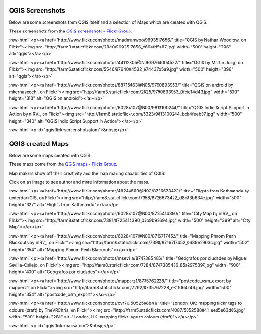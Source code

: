 .. _QGIS-screenshots:


.. role:: raw-html(raw)
   :format: html

QGIS Screenshots
================

Below are some screenshots from QGIS itself and a selection of Maps which are created with QGIS.


These screenshots from the `QGIS screenshots - Flickr Group <http://www.flickr.com/groups/qgis-screenshots/>`_.

:raw-html:`<p><a href="http://www.flickr.com/photos/madmanwoo/9693517656/" title="QGIS by Nathan Woodrow, on Flickr"><img src="http://farm3.staticflickr.com/2840/9693517656_d66efd5a87.jpg" width="500" height="396" alt="qgis"></a></p>`

:raw-html:`<p><a href="http://www.flickr.com/photos/44112305@N06/9764004532/" title="QGIS by Martin.Jung, on Flickr"><img src="http://farm6.staticflickr.com/5546/9764004532_674437b5a9.jpg" width="500" height="396" alt="qgis"></a></p>`

:raw-html:`<p><a href="http://www.flickr.com/photos/88715463@N05/9790893953/" title="QGIS on android by mbernasocchi, on Flickr"><img src="http://farm3.staticflickr.com/2825/9790893953_0fcfe14d43.jpg" width="500" height="313" alt="QGIS on android"></a></p>`

:raw-html:`<p><a href="http://www.flickr.com/photos/60284107@N00/9813100244/" title="QGIS Indic Script Support in Action by nIRV_, on Flickr"><img src="http://farm6.staticflickr.com/5323/9813100244_bcb4feeb07.jpg" width="500" height="340" alt="QGIS Indic Script Support in Action"></a></p>`

:raw-html:`<p id="qgisflickrscreenshotsatom">&nbsp;</p>`


QGIS created Maps
=================

Below are some maps created with QGIS. 

These maps come from the `QGIS maps - Flickr Group <http://www.flickr.com/groups/qgis/pool/>`_.

Map makers show off their creativity and the map making capabilities of QGIS:

Click on an image to see author and more information about the maps.

:raw-html:`<p><a href="http://www.flickr.com/photos/48244569@N02/8726673422/" title="Flights from Kathmandu by underdarkGIS, on Flickr"><img src="http://farm8.staticflickr.com/7358/8726673422_d8c83b634e.jpg" width="500" height="327" alt="Flights from Kathmandu"></a></p>`

:raw-html:`<p><a href="http://www.flickr.com/photos/60284107@N00/8725414390/" title="City Map by nIRV_, on Flickr"><img src="http://farm8.staticflickr.com/7381/8725414390_05b9b92694.jpg" width="500" height="399" alt="City Map"></a></p>`

:raw-html:`<p><a href="http://www.flickr.com/photos/60284107@N00/8716717452/" title="Mapping Phnom Penh Blackouts by nIRV_, on Flickr"><img src="http://farm8.staticflickr.com/7390/8716717452_0689e2963c.jpg" width="500" height="354" alt="Mapping Phnom Penh Blackouts"></a></p>`

:raw-html:`<p><a href="http://www.flickr.com/photos/msevilla/8747385486/" title="Geógrafos por ciudades by Miguel Sevilla-Callejo, on Flickr"><img src="http://farm8.staticflickr.com/7284/8747385486_85a2975397.jpg" width="500" height="400" alt="Geógrafos por ciudades"></a></p>`

:raw-html:`<p><a href="http://www.flickr.com/photos/mapperz1/8735762228/" title="postcode_osm_export by mapperz1, on Flickr"><img src="http://farm8.staticflickr.com/7292/8735762228_e81f064246.jpg" width="500" height="354" alt="postcode_osm_export"></a></p>`

:raw-html:`<p><a href="http://www.flickr.com/photos/cvr70/5052588841/" title="London, UK: mapping flickr tags to colours (draft) by TheVRChris, on Flickr"><img src="http://farm5.staticflickr.com/4087/5052588841_eed5e63d66.jpg" width="500" height="284" alt="London, UK: mapping flickr tags to colours (draft)"></a></p>`

:raw-html:`<p id="qgisflickrmapsatom">&nbsp;</p>`
